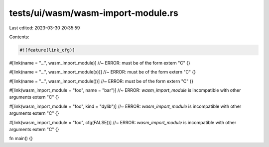 tests/ui/wasm/wasm-import-module.rs
===================================

Last edited: 2023-03-30 20:35:59

Contents:

.. code-block:: rs

    #![feature(link_cfg)]

#[link(name = "...", wasm_import_module)] //~ ERROR: must be of the form
extern "C" {}

#[link(name = "...", wasm_import_module(x))] //~ ERROR: must be of the form
extern "C" {}

#[link(name = "...", wasm_import_module())] //~ ERROR: must be of the form
extern "C" {}

#[link(wasm_import_module = "foo", name = "bar")] //~ ERROR: `wasm_import_module` is incompatible with other arguments
extern "C" {}

#[link(wasm_import_module = "foo", kind = "dylib")] //~ ERROR: `wasm_import_module` is incompatible with other arguments
extern "C" {}

#[link(wasm_import_module = "foo", cfg(FALSE))] //~ ERROR: `wasm_import_module` is incompatible with other arguments
extern "C" {}

fn main() {}



